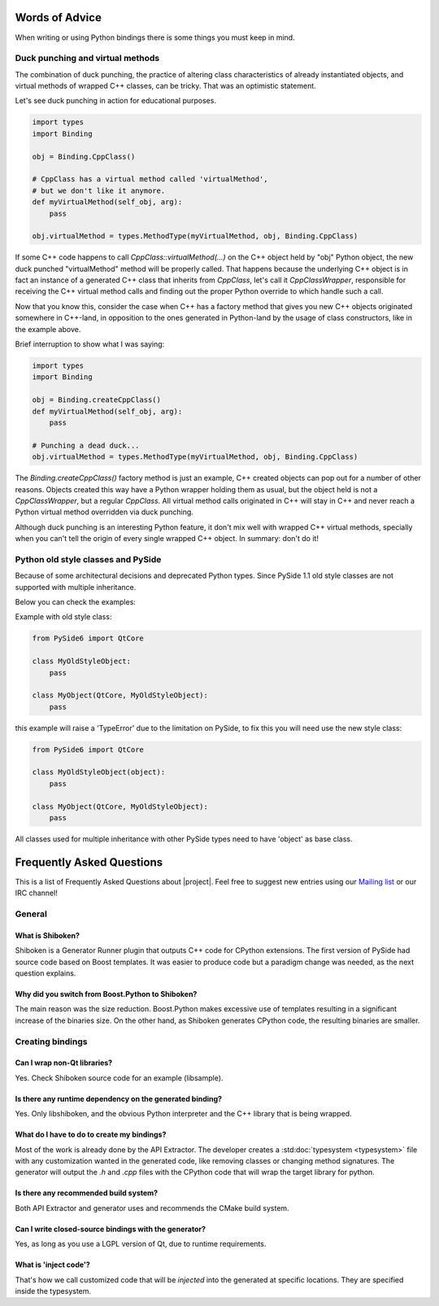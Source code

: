 .. _words-of-advice:

***************
Words of Advice
***************

When writing or using Python bindings there is some things you must keep in mind.


.. _duck-punching-and-virtual-methods:

Duck punching and virtual methods
=================================

The combination of duck punching, the practice of altering class characteristics
of already instantiated objects, and virtual methods of wrapped C++ classes, can
be tricky. That was an optimistic statement.

Let's see duck punching in action for educational purposes.

.. code-block:: python

   import types
   import Binding

   obj = Binding.CppClass()

   # CppClass has a virtual method called 'virtualMethod',
   # but we don't like it anymore.
   def myVirtualMethod(self_obj, arg):
       pass

   obj.virtualMethod = types.MethodType(myVirtualMethod, obj, Binding.CppClass)


If some C++ code happens to call `CppClass::virtualMethod(...)` on the C++ object
held by "obj" Python object, the new duck punched "virtualMethod" method will be
properly called. That happens because the underlying C++ object is in fact an instance
of a generated C++ class that inherits from `CppClass`, let's call it `CppClassWrapper`,
responsible for receiving the C++ virtual method calls and finding out the proper Python
override to which handle such a call.

Now that you know this, consider the case when C++ has a factory method that gives you
new C++ objects originated somewhere in C++-land, in opposition to the ones generated in
Python-land by the usage of class constructors, like in the example above.

Brief interruption to show what I was saying:

.. code-block:: python

   import types
   import Binding

   obj = Binding.createCppClass()
   def myVirtualMethod(self_obj, arg):
       pass

   # Punching a dead duck...
   obj.virtualMethod = types.MethodType(myVirtualMethod, obj, Binding.CppClass)


The `Binding.createCppClass()` factory method is just an example, C++ created objects
can pop out for a number of other reasons. Objects created this way have a Python wrapper
holding them as usual, but the object held is not a `CppClassWrapper`, but a regular
`CppClass`. All virtual method calls originated in C++ will stay in C++ and never reach
a Python virtual method overridden via duck punching.

Although duck punching is an interesting Python feature, it don't mix well with wrapped
C++ virtual methods, specially when you can't tell the origin of every single wrapped
C++ object. In summary: don't do it!


.. _pyside-old-style-class:

Python old style classes and PySide
===================================

Because of some architectural decisions and deprecated Python types.
Since PySide 1.1 old style classes are not supported with multiple inheritance.

Below you can check the examples:

Example with old style class:

.. code-block:: python

    from PySide6 import QtCore

    class MyOldStyleObject:
        pass

    class MyObject(QtCore, MyOldStyleObject):
        pass


this example will raise a 'TypeError' due to the limitation on PySide, to fix
this you will need use the new style class:


.. code-block:: python

    from PySide6 import QtCore

    class MyOldStyleObject(object):
        pass

    class MyObject(QtCore, MyOldStyleObject):
        pass


All classes used for multiple inheritance with other PySide types need to have
'object' as base class.

**************************
Frequently Asked Questions
**************************

This is a list of Frequently Asked Questions about |project|.
Feel free to suggest new entries using our `Mailing list`_ or our IRC channel!

General
=======

What is Shiboken?
-----------------

Shiboken is a Generator Runner plugin that outputs C++ code for CPython
extensions.
The first version of PySide had source code based on Boost templates.
It was easier to produce code but a paradigm change was needed, as the next
question explains.


Why did you switch from Boost.Python to Shiboken?
-------------------------------------------------

The main reason was the size reduction. Boost.Python makes excessive use of
templates resulting in a significant increase of the binaries size.
On the other hand, as Shiboken generates CPython code, the resulting binaries
are smaller.

Creating bindings
=================

Can I wrap non-Qt libraries?
----------------------------

Yes. Check Shiboken source code for an example (libsample).


Is there any runtime dependency on the generated binding?
---------------------------------------------------------

Yes. Only libshiboken, and the obvious Python interpreter
and the C++ library that is being wrapped.

What do I have to do to create my bindings?
-------------------------------------------

Most of the work is already done by the API Extractor.
The developer creates a :std:doc:`typesystem <typesystem>`
file with any customization wanted in
the generated code, like removing classes or changing method signatures.
The generator will output the *.h* and *.cpp* files with the CPython code that
will wrap the target library for python.


Is there any recommended build system?
--------------------------------------

Both API Extractor and generator uses and recommends the CMake build system.

Can I write closed-source bindings with the generator?
------------------------------------------------------

Yes, as long as you use a LGPL version of Qt, due to runtime requirements.

What is 'inject code'?
----------------------

That's how we call customized code that will be *injected* into the
generated at specific locations. They are specified inside the typesystem.

.. _`Mailing list`:  https://lists.qt-project.org/mailman/listinfo/pyside
